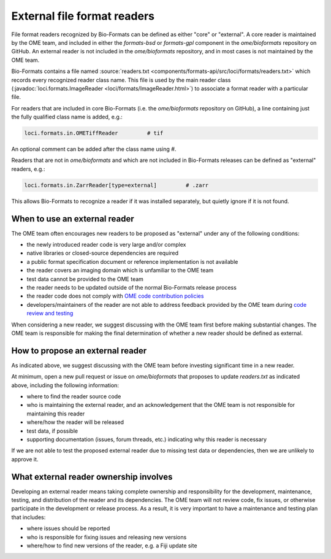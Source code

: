External file format readers
============================

File format readers recognized by Bio-Formats can be defined as either "core" or "external".
A core reader is maintained by the OME team, and included in either the `formats-bsd` or `formats-gpl`
component in the `ome/bioformats` repository on GitHub. An external reader is not included in the
`ome/bioformats` repository, and in most cases is not maintained by the OME team.

Bio-Formats contains a file named :source:`readers.txt <components/formats-api/src/loci/formats/readers.txt>`
which records every recognized reader class name. This file is used by the main reader class
(:javadoc:`loci.formats.ImageReader <loci/formats/ImageReader.html>`) to associate a format reader
with a particular file.

For readers that are included in core Bio-Formats (i.e. the `ome/bioformats` repository on GitHub),
a line containing just the fully qualified class name is added, e.g.:

.. code-block::

  loci.formats.in.OMETiffReader         # tif

An optional comment can be added after the class name using `#`.

Readers that are not in `ome/bioformats` and which are not included in Bio-Formats releases can be
defined as "external" readers, e.g.:

.. code-block::

  loci.formats.in.ZarrReader[type=external]         # .zarr

This allows Bio-Formats to recognize a reader if it was installed separately,
but quietly ignore if it is not found.

When to use an external reader
------------------------------

The OME team often encourages new readers to be proposed as "external" under any of the following conditions:

- the newly introduced reader code is very large and/or complex
- native libraries or closed-source dependencies are required
- a public format specification document or reference implementation is not available
- the reader covers an imaging domain which is unfamiliar to the OME team
- test data cannot be provided to the OME team
- the reader needs to be updated outside of the normal Bio-Formats release process
- the reader code does not comply with `OME code contribution policies <https://ome-contributing.readthedocs.io/en/latest/code-contributions.html>`_
- developers/maintainers of the reader are not able to address feedback provided by the OME team during `code review and testing <https://ome-contributing.readthedocs.io/en/latest/code-contributions.html#procedure-for-accepting-code-contributions>`_

When considering a new reader, we suggest discussing with the OME team first before making substantial changes.
The OME team is responsible for making the final determination of whether a new reader should be defined as external.

How to propose an external reader
---------------------------------

As indicated above, we suggest discussing with the OME team before investing significant time in a new reader.

At minimum, open a new pull request or issue on `ome/bioformats` that proposes to update `readers.txt` as indicated above,
including the following information:

- where to find the reader source code
- who is maintaining the external reader, and an acknowledgement that the OME team is not responsible for maintaining this reader
- where/how the reader will be released
- test data, if possible
- supporting documentation (issues, forum threads, etc.) indicating why this reader is necessary

If we are not able to test the proposed external reader due to missing test data or dependencies,
then we are unlikely to approve it.

.. seealso::

  `OME's Third Party Contribution and Interaction Policy <https://ome-contributing.readthedocs.io/en/latest/third-party-policy.html>`_

What external reader ownership involves
---------------------------------------

Developing an external reader means taking complete ownership and responsibility for
the development, maintenance, testing, and distribution of the reader and its dependencies.
The OME team will not review code, fix issues, or otherwise participate in the development or
release process. As a result, it is very important to have a maintenance and testing
plan that includes:

- where issues should be reported
- who is responsible for fixing issues and releasing new versions
- where/how to find new versions of the reader, e.g. a Fiji update site
